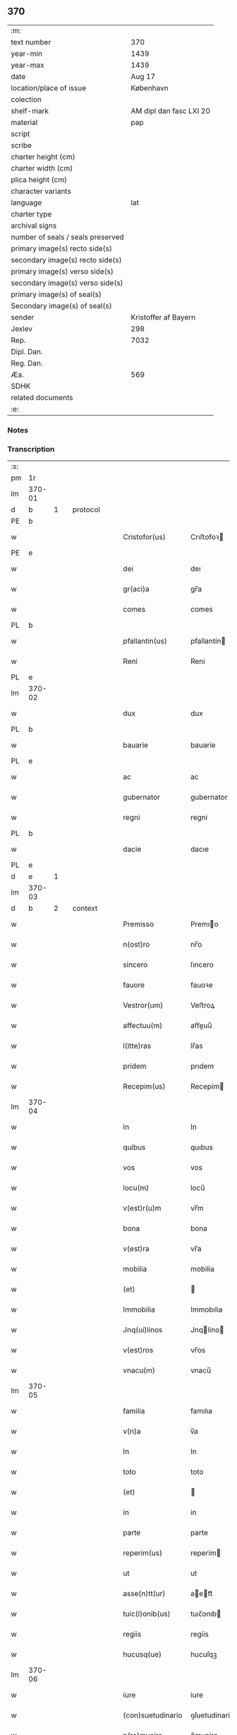 ** 370

| :m:                               |                         |
| text number                       |                     370 |
| year-min                          |                    1439 |
| year-max                          |                    1439 |
| date                              |                  Aug 17 |
| location/place of issue           |               København |
| colection                         |                         |
| shelf-mark                        | AM dipl dan fasc LXI 20 |
| material                          |                     pap |
| script                            |                         |
| scribe                            |                         |
| charter height (cm)               |                         |
| charter width (cm)                |                         |
| plica height (cm)                 |                         |
| character variants                |                         |
| language                          |                     lat |
| charter type                      |                         |
| archival signs                    |                         |
| number of seals / seals preserved |                         |
| primary image(s) recto side(s)    |                         |
| secondary image(s) recto side(s)  |                         |
| primary image(s) verso side(s)    |                         |
| secondary image(s) verso side(s)  |                         |
| primary image(s) of seal(s)       |                         |
| Secondary image(s) of seal(s)     |                         |
| sender                            |    Kristoffer af Bayern |
| Jexlev                            |                     298 |
| Rep.                              |                    7032 |
| Dipl. Dan.                        |                         |
| Reg. Dan.                         |                         |
| Æa.                               |                     569 |
| SDHK                              |                         |
| related documents                 |                         |
| :e:                               |                         |

*** Notes


*** Transcription
| :s: |        |   |   |   |   |                   |               |   |   |   |   |     |   |   |    |        |          |          |  |    |    |    |    |
| pm  |     1r |   |   |   |   |                   |               |   |   |   |   |     |   |   |    |        |          |          |  |    |    |    |    |
| lm  | 370-01 |   |   |   |   |                   |               |   |   |   |   |     |   |   |    |        |          |          |  |    |    |    |    |
| d  |      b | 1  |   | protocol  |   |                   |               |   |   |   |   |     |   |   |    |        |          |          |  |    |    |    |    |
| PE  |      b |   |   |   |   |                   |               |   |   |   |   |     |   |   |    |        |          |          |  |    |    |    |    |
| w   |        |   |   |   |   | Cristofor(us)     | Crıﬅofoꝛ     |   |   |   |   | lat |   |   |    | 370-01 |          |          |  |    |    |    |    |
| PE  |      e |   |   |   |   |                   |               |   |   |   |   |     |   |   |    |        |          |          |  |    |    |    |    |
| w   |        |   |   |   |   | dei               | deı           |   |   |   |   | lat |   |   |    | 370-01 |          |          |  |    |    |    |    |
| w   |        |   |   |   |   | gr(aci)a          | gr̅a           |   |   |   |   | lat |   |   |    | 370-01 |          |          |  |    |    |    |    |
| w   |        |   |   |   |   | comes             | comes         |   |   |   |   | lat |   |   |    | 370-01 |          |          |  |    |    |    |    |
| PL  |      b |   |   |   |   |                   |               |   |   |   |   |     |   |   |    |        |          |          |  |    |    |    |    |
| w   |        |   |   |   |   | pfallantin(us)    | pfallantín   |   |   |   |   | lat |   |   |    | 370-01 |          |          |  |    |    |    |    |
| w   |        |   |   |   |   | Reni              | Reni          |   |   |   |   | lat |   |   |    | 370-01 |          |          |  |    |    |    |    |
| PL  |      e |   |   |   |   |                   |               |   |   |   |   |     |   |   |    |        |          |          |  |    |    |    |    |
| lm  | 370-02 |   |   |   |   |                   |               |   |   |   |   |     |   |   |    |        |          |          |  |    |    |    |    |
| w   |        |   |   |   |   | dux               | dux           |   |   |   |   | lat |   |   |    | 370-02 |          |          |  |    |    |    |    |
| PL  |      b |   |   |   |   |                   |               |   |   |   |   |     |   |   |    |        |          |          |  |    |    |    |    |
| w   |        |   |   |   |   | bauarie           | bauaríe       |   |   |   |   | lat |   |   |    | 370-02 |          |          |  |    |    |    |    |
| PL  |      e |   |   |   |   |                   |               |   |   |   |   |     |   |   |    |        |          |          |  |    |    |    |    |
| w   |        |   |   |   |   | ac                | ac            |   |   |   |   | lat |   |   |    | 370-02 |          |          |  |    |    |    |    |
| w   |        |   |   |   |   | gubernator        | gubernator    |   |   |   |   | lat |   |   |    | 370-02 |          |          |  |    |    |    |    |
| w   |        |   |   |   |   | regni             | regni         |   |   |   |   | lat |   |   |    | 370-02 |          |          |  |    |    |    |    |
| PL  |      b |   |   |   |   |                   |               |   |   |   |   |     |   |   |    |        |          |          |  |    |    |    |    |
| w   |        |   |   |   |   | dacie             | dacıe         |   |   |   |   | lat |   |   |    | 370-02 |          |          |  |    |    |    |    |
| PL  |      e |   |   |   |   |                   |               |   |   |   |   |     |   |   |    |        |          |          |  |    |    |    |    |
| d  |      e | 1  |   |   |   |                   |               |   |   |   |   |     |   |   |    |        |          |          |  |    |    |    |    |
| lm  | 370-03 |   |   |   |   |                   |               |   |   |   |   |     |   |   |    |        |          |          |  |    |    |    |    |
| d  |      b | 2  |   | context  |   |                   |               |   |   |   |   |     |   |   |    |        |          |          |  |    |    |    |    |
| w   |        |   |   |   |   | Premisso          | Premıo       |   |   |   |   | lat |   |   |    | 370-03 |          |          |  |    |    |    |    |
| w   |        |   |   |   |   | n(ost)ro          | nr̅o           |   |   |   |   | lat |   |   |    | 370-03 |          |          |  |    |    |    |    |
| w   |        |   |   |   |   | sincero           | ſıncero       |   |   |   |   | lat |   |   |    | 370-03 |          |          |  |    |    |    |    |
| w   |        |   |   |   |   | fauore            | fauoꝛe        |   |   |   |   | lat |   |   |    | 370-03 |          |          |  |    |    |    |    |
| w   |        |   |   |   |   | Vestror(um)       | Veﬅroꝝ        |   |   |   |   | lat |   |   |    | 370-03 |          |          |  |    |    |    |    |
| w   |        |   |   |   |   | affectuu(m)       | aﬀeuu̅        |   |   |   |   | lat |   |   |    | 370-03 |          |          |  |    |    |    |    |
| w   |        |   |   |   |   | l(itte)ras        | lr̅as          |   |   |   |   | lat |   |   |    | 370-03 |          |          |  |    |    |    |    |
| w   |        |   |   |   |   | pridem            | prıdem        |   |   |   |   | lat |   |   |    | 370-03 |          |          |  |    |    |    |    |
| w   |        |   |   |   |   | Recepim(us)       | Recepim      |   |   |   |   | lat |   |   |    | 370-03 |          |          |  |    |    |    |    |
| lm  | 370-04 |   |   |   |   |                   |               |   |   |   |   |     |   |   |    |        |          |          |  |    |    |    |    |
| w   |        |   |   |   |   | In                | In            |   |   |   |   | lat |   |   |    | 370-04 |          |          |  |    |    |    |    |
| w   |        |   |   |   |   | quibus            | quıbus        |   |   |   |   | lat |   |   |    | 370-04 |          |          |  |    |    |    |    |
| w   |        |   |   |   |   | vos               | vos           |   |   |   |   | lat |   |   |    | 370-04 |          |          |  |    |    |    |    |
| w   |        |   |   |   |   | locu(m)           | locu̅          |   |   |   |   | lat |   |   |    | 370-04 |          |          |  |    |    |    |    |
| w   |        |   |   |   |   | v(est)r(u)m       | vr̅m           |   |   |   |   | lat |   |   |    | 370-04 |          |          |  |    |    |    |    |
| w   |        |   |   |   |   | bona              | bona          |   |   |   |   | lat |   |   |    | 370-04 |          |          |  |    |    |    |    |
| w   |        |   |   |   |   | v(est)ra          | vr̅a           |   |   |   |   | lat |   |   |    | 370-04 |          |          |  |    |    |    |    |
| w   |        |   |   |   |   | mobilia           | mobilia       |   |   |   |   | lat |   |   |    | 370-04 |          |          |  |    |    |    |    |
| w   |        |   |   |   |   | (et)              |              |   |   |   |   | lat |   |   |    | 370-04 |          |          |  |    |    |    |    |
| w   |        |   |   |   |   | Immobilia         | Immobılia     |   |   |   |   | lat |   |   |    | 370-04 |          |          |  |    |    |    |    |
| w   |        |   |   |   |   | Jnq(ui)linos      | Jnqlíno     |   |   |   |   | lat |   |   |    | 370-04 |          |          |  |    |    |    |    |
| w   |        |   |   |   |   | v(est)ros         | vr̅os          |   |   |   |   | lat |   |   |    | 370-04 |          |          |  |    |    |    |    |
| w   |        |   |   |   |   | vnacu(m)          | vnacu̅         |   |   |   |   | lat |   |   |    | 370-04 |          |          |  |    |    |    |    |
| lm  | 370-05 |   |   |   |   |                   |               |   |   |   |   |     |   |   |    |        |          |          |  |    |    |    |    |
| w   |        |   |   |   |   | familia           | famılıa       |   |   |   |   | lat |   |   |    | 370-05 |          |          |  |    |    |    |    |
| w   |        |   |   |   |   | v(n)a             | v̅a            |   |   |   |   | lat |   |   |    | 370-05 |          |          |  |    |    |    |    |
| w   |        |   |   |   |   | In                | In            |   |   |   |   | lat |   |   |    | 370-05 |          |          |  |    |    |    |    |
| w   |        |   |   |   |   | toto              | toto          |   |   |   |   | lat |   |   |    | 370-05 |          |          |  |    |    |    |    |
| w   |        |   |   |   |   | (et)              |              |   |   |   |   | lat |   |   |    | 370-05 |          |          |  |    |    |    |    |
| w   |        |   |   |   |   | in                | in            |   |   |   |   | lat |   |   |    | 370-05 |          |          |  |    |    |    |    |
| w   |        |   |   |   |   | parte             | parte         |   |   |   |   | lat |   |   |    | 370-05 |          |          |  |    |    |    |    |
| w   |        |   |   |   |   | reperim(us)       | reperim      |   |   |   |   | lat |   |   |    | 370-05 |          |          |  |    |    |    |    |
| w   |        |   |   |   |   | ut                | ut            |   |   |   |   | lat |   |   |    | 370-05 |          |          |  |    |    |    |    |
| w   |        |   |   |   |   | asse(n)tt(ur)     | aett᷑        |   |   |   |   | lat |   |   |    | 370-05 |          |          |  |    |    |    |    |
| w   |        |   |   |   |   | tuic(i)onib(us)   | tuıc̅onıb     |   |   |   |   | lat |   |   |    | 370-05 |          |          |  |    |    |    |    |
| w   |        |   |   |   |   | regiis            | regiis        |   |   |   |   | lat |   |   |    | 370-05 |          |          |  |    |    |    |    |
| w   |        |   |   |   |   | hucusq(ue)        | hucuſqꝫ       |   |   |   |   | lat |   |   |    | 370-05 |          |          |  |    |    |    |    |
| lm  | 370-06 |   |   |   |   |                   |               |   |   |   |   |     |   |   |    |        |          |          |  |    |    |    |    |
| w   |        |   |   |   |   | iure              | iure          |   |   |   |   | lat |   |   |    | 370-06 |          |          |  |    |    |    |    |
| w   |        |   |   |   |   | (con)suetudinario | ꝯſuetudinario |   |   |   |   | lat |   |   |    | 370-06 |          |          |  |    |    |    |    |
| w   |        |   |   |   |   | p(re)munire       | p̅munire       |   |   |   |   | lat |   |   |    | 370-06 |          |          |  |    |    |    |    |
| p   |        |   |   |   |   | /                 | /             |   |   |   |   | lat |   |   |    | 370-06 |          |          |  |    |    |    |    |
| w   |        |   |   |   |   | desiderio         | deſıderıo     |   |   |   |   | lat |   |   |    | 370-06 |          |          |  |    |    |    |    |
| w   |        |   |   |   |   | q(uod)            | qͩ             |   |   |   |   | lat |   |   |    | 370-06 |          |          |  |    |    |    |    |
| w   |        |   |   |   |   | desiderast(is)    | deſıderaﬅꝭ    |   |   |   |   | lat |   |   |    | 370-06 |          |          |  |    |    |    |    |
| w   |        |   |   |   |   | ut                | ut            |   |   |   |   | lat |   |   |    | 370-06 |          |          |  |    |    |    |    |
| w   |        |   |   |   |   | vestigiis         | veﬅıgiis      |   |   |   |   | lat |   |   |    | 370-06 |          |          |  |    |    |    |    |
| w   |        |   |   |   |   | p(ro)genitoru(m)  | ꝓgenitoꝛu̅     |   |   |   |   | lat |   |   |    | 370-06 |          |          |  |    |    |    |    |
| lm  | 370-07 |   |   |   |   |                   |               |   |   |   |   |     |   |   |    |        |          |          |  |    |    |    |    |
| w   |        |   |   |   |   | n(ost)ror(um)     | nr̅oꝝ          |   |   |   |   | lat |   |   |    | 370-07 |          |          |  |    |    |    |    |
| w   |        |   |   |   |   | Inheren(sis)      | Inhere̅       |   |   |   |   | lat |   |   |    | 370-07 |          |          |  |    |    |    |    |
| w   |        |   |   |   |   | vos               | vos           |   |   |   |   | lat |   |   |    | 370-07 |          |          |  |    |    |    |    |
| w   |        |   |   |   |   | (et)              |              |   |   |   |   | lat |   |   |    | 370-07 |          |          |  |    |    |    |    |
| w   |        |   |   |   |   | cetera            | cetera        |   |   |   |   | lat |   |   |    | 370-07 |          |          |  |    |    |    |    |
| w   |        |   |   |   |   | v(est)ra          | vr̅a           |   |   |   |   | lat |   |   |    | 370-07 |          |          |  |    |    |    |    |
| w   |        |   |   |   |   | p(re)notata       | p̅notata       |   |   |   |   | lat |   |   |    | 370-07 |          |          |  |    |    |    |    |
| w   |        |   |   |   |   | sub               | ſub           |   |   |   |   | lat |   |   |    | 370-07 |          |          |  |    |    |    |    |
| w   |        |   |   |   |   | n(ost)ra          | nr̅a           |   |   |   |   | lat |   |   |    | 370-07 |          |          |  |    |    |    |    |
| w   |        |   |   |   |   | tuic(i)one        | tuic̅one       |   |   |   |   | lat |   |   |    | 370-07 |          |          |  |    |    |    |    |
| w   |        |   |   |   |   | recipere          | recıpere      |   |   |   |   | lat |   |   |    | 370-07 |          |          |  |    |    |    |    |
| w   |        |   |   |   |   | dignarem(ur)      | dıgnarem᷑      |   |   |   |   | lat |   |   |    | 370-07 |          |          |  |    |    |    |    |
| lm  | 370-08 |   |   |   |   |                   |               |   |   |   |   |     |   |   |    |        |          |          |  |    |    |    |    |
| w   |        |   |   |   |   | Nos               | Nos           |   |   |   |   | lat |   |   |    | 370-08 |          |          |  |    |    |    |    |
| w   |        |   |   |   |   | (i)g(itur)        | gͣ             |   |   |   |   | lat |   |   |    | 370-08 |          |          |  |    |    |    |    |
| w   |        |   |   |   |   | v(est)ram         | vr̅am          |   |   |   |   | lat |   |   |    | 370-08 |          |          |  |    |    |    |    |
| w   |        |   |   |   |   | Intenc(i)one(m)   | Intenc̅one̅     |   |   |   |   | lat |   |   |    | 370-08 |          |          |  |    |    |    |    |
| w   |        |   |   |   |   | pia(m)            | pia̅           |   |   |   |   | lat |   |   |    | 370-08 |          |          |  |    |    |    |    |
| w   |        |   |   |   |   | (et)              |              |   |   |   |   | lat |   |   |    | 370-08 |          |          |  |    |    |    |    |
| w   |        |   |   |   |   | iustam            | iuﬅam         |   |   |   |   | lat |   |   |    | 370-08 |          |          |  |    |    |    |    |
| w   |        |   |   |   |   | fouenda(m)        | fouenda̅       |   |   |   |   | lat |   |   |    | 370-08 |          |          |  |    |    |    |    |
| w   |        |   |   |   |   | e(ss)e            | e̅e            |   |   |   |   | lat |   |   |    | 370-08 |          |          |  |    |    |    |    |
| w   |        |   |   |   |   | merito            | merıto        |   |   |   |   | lat |   |   |    | 370-08 |          |          |  |    |    |    |    |
| w   |        |   |   |   |   | discernen(tis)    | dıſcerne̅     |   |   |   |   | lat |   |   |    | 370-08 |          |          |  |    |    |    |    |
| w   |        |   |   |   |   | ac                | ac            |   |   |   |   | lat |   |   |    | 370-08 |          |          |  |    |    |    |    |
| lm  | 370-09 |   |   |   |   |                   |               |   |   |   |   |     |   |   |    |        |          |          |  |    |    |    |    |
| w   |        |   |   |   |   | v(est)ris         | vr̅ıs          |   |   |   |   | lat |   |   |    | 370-09 |          |          |  |    |    |    |    |
| w   |        |   |   |   |   | hu(m)ilis         | hu̅ilis        |   |   |   |   | lat |   |   |    | 370-09 |          |          |  |    |    |    |    |
| w   |        |   |   |   |   | p(re)cibus        | p̅cıbus        |   |   |   |   | lat |   |   |    | 370-09 |          |          |  |    |    |    |    |
| w   |        |   |   |   |   | Inclinati         | İnclinati     |   |   |   |   | lat |   |   |    | 370-09 |          |          |  |    |    |    |    |
| w   |        |   |   |   |   | vos               | vos           |   |   |   |   | lat |   |   |    | 370-09 |          |          |  |    |    |    |    |
| w   |        |   |   |   |   | (et)              |              |   |   |   |   | lat |   |   |    | 370-09 |          |          |  |    |    |    |    |
| w   |        |   |   |   |   | v(est)ra          | vr̅a           |   |   |   |   | lat |   |   |    | 370-09 |          |          |  |    |    |    |    |
| w   |        |   |   |   |   | quibuscu(m)q(ue)  | quıbuſcu̅qꝫ    |   |   |   |   | lat |   |   |    | 370-09 |          |          |  |    |    |    |    |
| w   |        |   |   |   |   | ec(iam)           | e            |   |   |   |   | lat |   |   |    | 370-09 |          |          |  |    |    |    |    |
| w   |        |   |   |   |   | no(min)ibus       | no̅ibus        |   |   |   |   | lat |   |   |    | 370-09 |          |          |  |    |    |    |    |
| w   |        |   |   |   |   | censen(ur)        | cenſen᷑        |   |   |   |   | lat |   |   |    | 370-09 |          |          |  |    |    |    |    |
| w   |        |   |   |   |   | n(u)llis          | nll̅is         |   |   |   |   | lat |   |   |    | 370-09 |          |          |  |    |    |    |    |
| lm  | 370-10 |   |   |   |   |                   |               |   |   |   |   |     |   |   |    |        |          |          |  |    |    |    |    |
| w   |        |   |   |   |   | exclusis          | excluſıs      |   |   |   |   | lat |   |   |    | 370-10 |          |          |  |    |    |    |    |
| w   |        |   |   |   |   | q(uan)tu(m)       | qꝫtu̅         |   |   |   |   | lat |   |   |    | 370-10 |          |          |  |    |    |    |    |
| w   |        |   |   |   |   | cu(m)             | cu̅            |   |   |   |   | lat |   |   |    | 370-10 |          |          |  |    |    |    |    |
| w   |        |   |   |   |   | deo               | deo           |   |   |   |   | lat |   |   |    | 370-10 |          |          |  |    |    |    |    |
| w   |        |   |   |   |   | (et)              |              |   |   |   |   | lat |   |   |    | 370-10 |          |          |  |    |    |    |    |
| w   |        |   |   |   |   | de                | de            |   |   |   |   | lat |   |   |    | 370-10 |          |          |  |    |    |    |    |
| w   |        |   |   |   |   | iure              | iure          |   |   |   |   | lat |   |   |    | 370-10 |          |          |  |    |    |    |    |
| w   |        |   |   |   |   | poterim(us)       | poterim      |   |   |   |   | lat |   |   |    | 370-10 |          |          |  |    |    |    |    |
| w   |        |   |   |   |   | sub               | ſub           |   |   |   |   | lat |   |   |    | 370-10 |          |          |  |    |    |    |    |
| w   |        |   |   |   |   | n(ost)ro          | nr̅o           |   |   |   |   | lat |   |   |    | 370-10 |          |          |  |    |    |    |    |
| w   |        |   |   |   |   | munimine          | mŭnimine      |   |   |   |   | lat |   |   |    | 370-10 |          |          |  |    |    |    |    |
| w   |        |   |   |   |   | fauorabiliter     | fauoꝛabılıter |   |   |   |   | lat |   |   |    | 370-10 |          |          |  |    |    |    |    |
| lm  | 370-11 |   |   |   |   |                   |               |   |   |   |   |     |   |   |    |        |          |          |  |    |    |    |    |
| w   |        |   |   |   |   | Recipim(us)       | Recipim      |   |   |   |   | lat |   |   |    | 370-11 |          |          |  |    |    |    |    |
| w   |        |   |   |   |   | ut                | ut            |   |   |   |   | lat |   |   |    | 370-11 |          |          |  |    |    |    |    |
| w   |        |   |   |   |   | tenem(ur)         | tenem᷑         |   |   |   |   | lat |   |   |    | 370-11 |          |          |  |    |    |    |    |
| p   |        |   |   |   |   | /                 | /             |   |   |   |   | lat |   |   |    | 370-11 |          |          |  |    |    |    |    |
| w   |        |   |   |   |   | nolentes          | nolentes      |   |   |   |   | lat |   |   |    | 370-11 |          |          |  |    |    |    |    |
| w   |        |   |   |   |   | vos               | vos           |   |   |   |   | lat |   |   |    | 370-11 |          |          |  |    |    |    |    |
| w   |        |   |   |   |   | u(e)l             | ul̅            |   |   |   |   | lat |   |   |    | 370-11 |          |          |  |    |    |    |    |
| w   |        |   |   |   |   | aliq(ue)(i)       | alıqꝫ        |   |   |   |   | lat |   |   |    | 370-11 |          |          |  |    |    |    |    |
| w   |        |   |   |   |   | (con)ue(n)t(us)   | ꝯue̅t         |   |   |   |   | lat |   |   |    | 370-11 |          |          |  |    |    |    |    |
| w   |        |   |   |   |   | vestri            | veﬅri         |   |   |   |   | lat |   |   |    | 370-11 |          |          |  |    |    |    |    |
| w   |        |   |   |   |   | a                 | a             |   |   |   |   | lat |   |   |    | 370-11 |          |          |  |    |    |    |    |
| w   |        |   |   |   |   | quoq(uam)         | quoqꝫ        |   |   |   |   | lat |   |   |    | 370-11 |          |          |  |    |    |    |    |
| w   |        |   |   |   |   | Imposter(um)      | Impoﬅeꝝ       |   |   |   |   | lat |   |   |    | 370-11 |          |          |  |    |    |    |    |
| lm  | 370-12 |   |   |   |   |                   |               |   |   |   |   |     |   |   |    |        |          |          |  |    |    |    |    |
| w   |        |   |   |   |   | q(uan)tu(m)       | qꝫtu̅         |   |   |   |   | lat |   |   |    | 370-12 |          |          |  |    |    |    |    |
| w   |        |   |   |   |   | nobis             | nobıs         |   |   |   |   | lat |   |   |    | 370-12 |          |          |  |    |    |    |    |
| w   |        |   |   |   |   | a                 | a             |   |   |   |   | lat |   |   |    | 370-12 |          |          |  |    |    |    |    |
| w   |        |   |   |   |   | iure              | iure          |   |   |   |   | lat |   |   |    | 370-12 |          |          |  |    |    |    |    |
| w   |        |   |   |   |   | p(er)mitti(ur)    | p̲mitti᷑        |   |   |   |   | lat |   |   |    | 370-12 |          |          |  |    |    |    |    |
| w   |        |   |   |   |   | Indebite          | Indebite      |   |   |   |   | lat |   |   |    | 370-12 |          |          |  |    |    |    |    |
| w   |        |   |   |   |   | molestari         | moleﬅarı      |   |   |   |   | lat |   |   |    | 370-12 |          |          |  |    |    |    |    |
| d  |      e | 2  |   |   |   |                   |               |   |   |   |   |     |   |   |    |        |          |          |  |    |    |    |    |
| d  |      b | 3  |   | eschatocol  |   |                   |               |   |   |   |   |     |   |   |    |        |          |          |  |    |    |    |    |
| w   |        |   |   |   |   | In                | In            |   |   |   |   | lat |   |   |    | 370-12 |          |          |  |    |    |    |    |
| w   |        |   |   |   |   | (Christo)         | xͦ             |   |   |   |   | lat |   |   |    | 370-12 |          |          |  |    |    |    |    |
| w   |        |   |   |   |   | vale(m)           | vale̅          |   |   |   |   | lat |   |   |    | 370-12 |          |          |  |    |    |    |    |
| w   |        |   |   |   |   | Sc(ri)ptu(m)      | Scptu̅        |   |   |   |   | lat |   |   |    | 370-12 |          |          |  |    |    |    |    |
| PL  |      b |   |   |   |   |                   |               |   |   |   |   |     |   |   |    |        |          |          |  |    |    |    |    |
| w   |        |   |   |   |   | haffnis           | haﬀnis        |   |   |   |   | lat |   |   |    | 370-12 |          |          |  |    |    |    |    |
| PL  |      e |   |   |   |   |                   |               |   |   |   |   |     |   |   |    |        |          |          |  |    |    |    |    |
| lm  | 370-13 |   |   |   |   |                   |               |   |   |   |   |     |   |   |    |        |          |          |  |    |    |    |    |
| w   |        |   |   |   |   | Anno              | Anno          |   |   |   |   | lat |   |   |    | 370-13 |          |          |  |    |    |    |    |
| w   |        |   |   |   |   | (et cetera)       | ⁊c           |   |   |   |   | lat |   |   |    | 370-13 |          |          |  |    |    |    |    |
| w   |        |   |   |   |   | xxx               | xxx           |   |   |   |   | lat |   |   | =  | 370-13 |          |          |  |    |    |    |    |
| w   |        |   |   |   |   | nono              | nono          |   |   |   |   | lat |   |   | == | 370-13 |          |          |  |    |    |    |    |
| w   |        |   |   |   |   | die               | die           |   |   |   |   | lat |   |   |    | 370-13 |          |          |  |    |    |    |    |
| w   |        |   |   |   |   | oct(avo)          | oc           |   |   |   |   | lat |   |   |    | 370-13 |          |          |  |    |    |    |    |
| w   |        |   |   |   |   | b(ea)ti           | bt̅i           |   |   |   |   | lat |   |   |    | 370-13 |          |          |  |    |    |    |    |
| w   |        |   |   |   |   | laur(encii)       | lau          |   |   |   |   | lat |   |   |    | 370-13 |          |          |  |    |    |    |    |
| w   |        |   |   |   |   | marti(ris)        | martı        |   |   |   |   | lat |   |   |    | 370-13 |          |          |  |    |    |    |    |
| w   |        |   |   |   |   | n(ost)ro          | nr̅o           |   |   |   |   | lat |   |   |    | 370-13 |          |          |  |    |    |    |    |
| w   |        |   |   |   |   | sub               | ſub           |   |   |   |   | lat |   |   |    | 370-13 |          |          |  |    |    |    |    |
| w   |        |   |   |   |   | secret(o)         | ſecre        |   |   |   |   | lat |   |   |    | 370-13 |          |          |  |    |    |    |    |
| d  |      e | 3  |   |   |   |                   |               |   |   |   |   |     |   |   |    |        |          |          |  |    |    |    |    |
| :e: |        |   |   |   |   |                   |               |   |   |   |   |     |   |   |    |        |          |          |  |    |    |    |    |